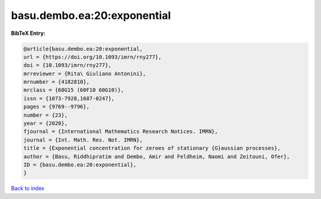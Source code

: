 basu.dembo.ea:20:exponential
============================

.. :cite:t:`basu.dembo.ea:20:exponential`

.. bibliography:: ../../All.bib

**BibTeX Entry:**

.. code-block:: bibtex

   @article{basu.dembo.ea:20:exponential,
   url = {https://doi.org/10.1093/imrn/rny277},
   doi = {10.1093/imrn/rny277},
   mrreviewer = {Rita\ Giuliano Antonini},
   mrnumber = {4182810},
   mrclass = {60G15 (60F10 60G10)},
   issn = {1073-7928,1687-0247},
   pages = {9769--9796},
   number = {23},
   year = {2020},
   fjournal = {International Mathematics Research Notices. IMRN},
   journal = {Int. Math. Res. Not. IMRN},
   title = {Exponential concentration for zeroes of stationary {G}aussian processes},
   author = {Basu, Riddhipratim and Dembo, Amir and Feldheim, Naomi and Zeitouni, Ofer},
   ID = {basu.dembo.ea:20:exponential},
   }

`Back to index <../index>`_
